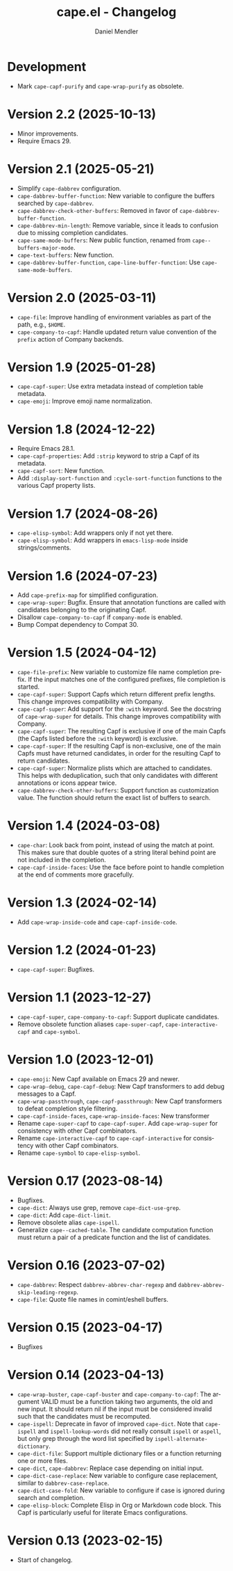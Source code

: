 #+title: cape.el - Changelog
#+author: Daniel Mendler
#+language: en

* Development

- Mark ~cape-capf-purify~ and ~cape-wrap-purify~ as obsolete.

* Version 2.2 (2025-10-13)

- Minor improvements.
- Require Emacs 29.

* Version 2.1 (2025-05-21)

- Simplify ~cape-dabbrev~ configuration.
- ~cape-dabbrev-buffer-function~: New variable to configure the buffers searched
  by ~cape-dabbrev~.
- ~cape-dabbrev-check-other-buffers~: Removed in favor of ~cape-dabbrev-buffer-function~.
- ~cape-dabbrev-min-length~: Remove variable, since it leads to confusion due to
  missing completion candidates.
- ~cape-same-mode-buffers~: New public function, renamed from
  ~cape--buffers-major-mode~.
- ~cape-text-buffers~: New function.
- ~cape-dabbrev-buffer-function~, ~cape-line-buffer-function~: Use
  ~cape-same-mode-buffers~.

* Version 2.0 (2025-03-11)

- ~cape-file~: Improve handling of environment variables as part of the path,
  e.g., ~$HOME~.
- ~cape-company-to-capf~: Handle updated return value convention of the ~prefix~
  action of Company backends.

* Version 1.9 (2025-01-28)

- ~cape-capf-super~: Use extra metadata instead of completion table metadata.
- ~cape-emoji~: Improve emoji name normalization.

* Version 1.8 (2024-12-22)

- Require Emacs 28.1.
- ~cape-capf-properties~: Add ~:strip~ keyword to strip a Capf of its metadata.
- ~cape-capf-sort~: New function.
- Add ~:display-sort-function~ and ~:cycle-sort-function~ functions to the various
  Capf property lists.

* Version 1.7 (2024-08-26)

- ~cape-elisp-symbol~: Add wrappers only if not yet there.
- ~cape-elisp-symbol~: Add wrappers in ~emacs-lisp-mode~ inside strings/comments.

* Version 1.6 (2024-07-23)

- Add ~cape-prefix-map~ for simplified configuration.
- ~cape-wrap-super~: Bugfix. Ensure that annotation functions are called with
  candidates belonging to the originating Capf.
- Disallow ~cape-company-to-capf~ if ~company-mode~ is enabled.
- Bump Compat dependency to Compat 30.

* Version 1.5 (2024-04-12)

- ~cape-file-prefix~: New variable to customize file name completion prefix. If
  the input matches one of the configured prefixes, file completion is started.
- ~cape-capf-super~: Support Capfs which return different prefix lengths. This
  change improves compatibility with Company.
- ~cape-capf-super~: Add support for the ~:with~ keyword. See the docstring of
  ~cape-wrap-super~ for details. This change improves compatibility with Company.
- ~cape-capf-super~: The resulting Capf is exclusive if one of the main Capfs (the
  Capfs listed before the ~:with~ keyword) is exclusive.
- ~cape-capf-super~: If the resulting Capf is non-exclusive, one of the main Capfs
  must have returned candidates, in order for the resulting Capf to return
  candidates.
- ~cape-capf-super~: Normalize plists which are attached to candidates. This helps
  with deduplication, such that only candidates with different annotations or
  icons appear twice.
- ~cape-dabbrev-check-other-buffers~: Support function as customization value. The
  function should return the exact list of buffers to search.

* Version 1.4 (2024-03-08)

- =cape-char=: Look back from point, instead of using the match at point. This
  makes sure that double quotes of a string literal behind point are not
  included in the completion.
- =cape-capf-inside-faces=: Use the face before point to handle completion at the
  end of comments more gracefully.

* Version 1.3 (2024-02-14)

- Add =cape-wrap-inside-code= and =cape-capf-inside-code=.

* Version 1.2 (2024-01-23)

- =cape-capf-super=: Bugfixes.

* Version 1.1 (2023-12-27)

- =cape-capf-super=, =cape-company-to-capf=: Support duplicate candidates.
- Remove obsolete function aliases ~cape-super-capf~, ~cape-interactive-capf~ and
  ~cape-symbol~.

* Version 1.0 (2023-12-01)

- =cape-emoji=: New Capf available on Emacs 29 and newer.
- =cape-wrap-debug=, =cape-capf-debug=: New Capf transformers to add debug messages
  to a Capf.
- =cape-wrap-passthrough=, =cape-capf-passthrough=: New Capf transformers to defeat
  completion style filtering.
- =cape-capf-inside-faces=, =cape-wrap-inside-faces=: New transformer
- Rename =cape-super-capf= to =cape-capf-super=. Add =cape-wrap-super= for consistency
  with other Capf combinators.
- Rename =cape-interactive-capf= to =cape-capf-interactive= for consistency with
  other Capf combinators.
- Rename =cape-symbol= to =cape-elisp-symbol=.

* Version 0.17 (2023-08-14)

- Bugfixes.
- =cape-dict=: Always use grep, remove =cape-dict-use-grep=.
- =cape-dict=: Add =cape-dict-limit=.
- Remove obsolete alias =cape-ispell=.
- Generalize =cape--cached-table=. The candidate computation function must return
  a pair of a predicate function and the list of candidates.

* Version 0.16 (2023-07-02)

- =cape-dabbrev=: Respect =dabbrev-abbrev-char-regexp= and
  =dabbrev-abbrev-skip-leading-regexp=.
- =cape-file=: Quote file names in comint/eshell buffers.

* Version 0.15 (2023-04-17)

- Bugfixes

* Version 0.14 (2023-04-13)

- =cape-wrap-buster=, =cape-capf-buster= and =cape-company-to-capf=: The argument
  VALID must be a function taking two arguments, the old and new input. It
  should return nil if the input must be considered invalid such that the
  candidates must be recomputed.
- =cape-ispell=: Deprecate in favor of improved =cape-dict=. Note that =cape-ispell=
  and =ispell-lookup-words= did not really consult =ispell= or =aspell=, but only grep
  through the word list specified by =ispell-alternate-dictionary=.
- =cape-dict-file=: Support multiple dictionary files or a function returning one
  or more files.
- =cape-dict=, =cape-dabbrev=: Replace case depending on initial input.
- =cape-dict-case-replace=: New variable to configure case replacement, similar to
  =dabbrev-case-replace=.
- =cape-dict-case-fold=: New variable to configure if case is ignored
  during search and completion.
- =cape-elisp-block=: Complete Elisp in Org or Markdown code block. This Capf is
  particularly useful for literate Emacs configurations.

* Version 0.13 (2023-02-15)

- Start of changelog.
